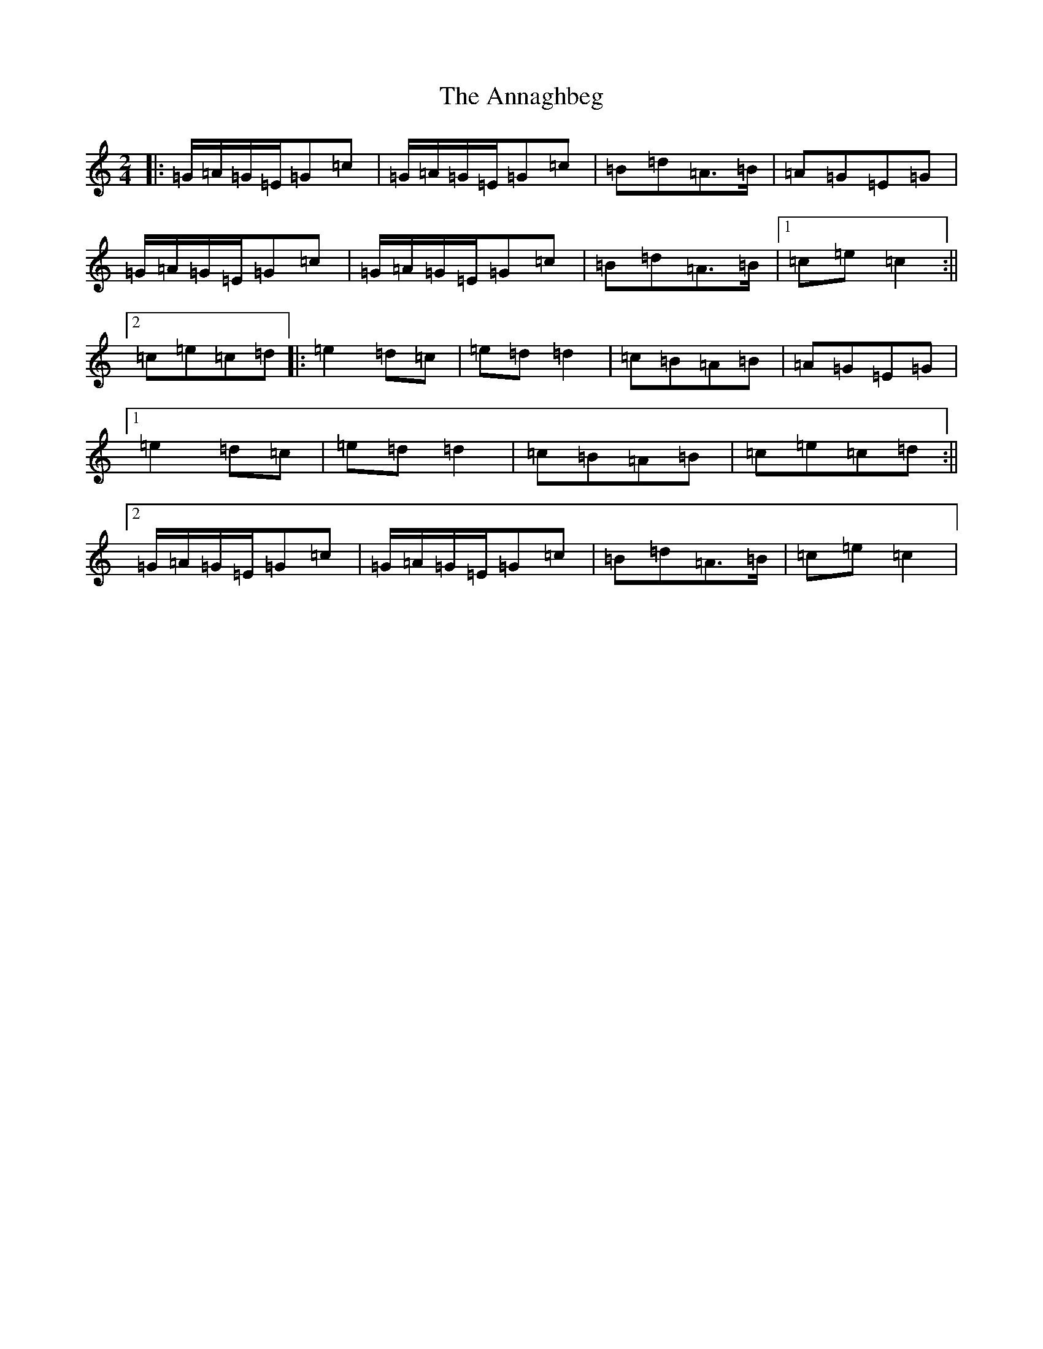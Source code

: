X: 811
T: Annaghbeg, The
S: https://thesession.org/tunes/11681#setting11681
R: polka
M:2/4
L:1/8
K: C Major
|:=G/2=A/2=G/2=E/2=G=c|=G/2=A/2=G/2=E/2=G=c|=B=d=A>=B|=A=G=E=G|=G/2=A/2=G/2=E/2=G=c|=G/2=A/2=G/2=E/2=G=c|=B=d=A>=B|1=c=e=c2:||2=c=e=c=d|:=e2=d=c|=e=d=d2|=c=B=A=B|=A=G=E=G|1=e2=d=c|=e=d=d2|=c=B=A=B|=c=e=c=d:||2=G/2=A/2=G/2=E/2=G=c|=G/2=A/2=G/2=E/2=G=c|=B=d=A>=B|=c=e=c2|